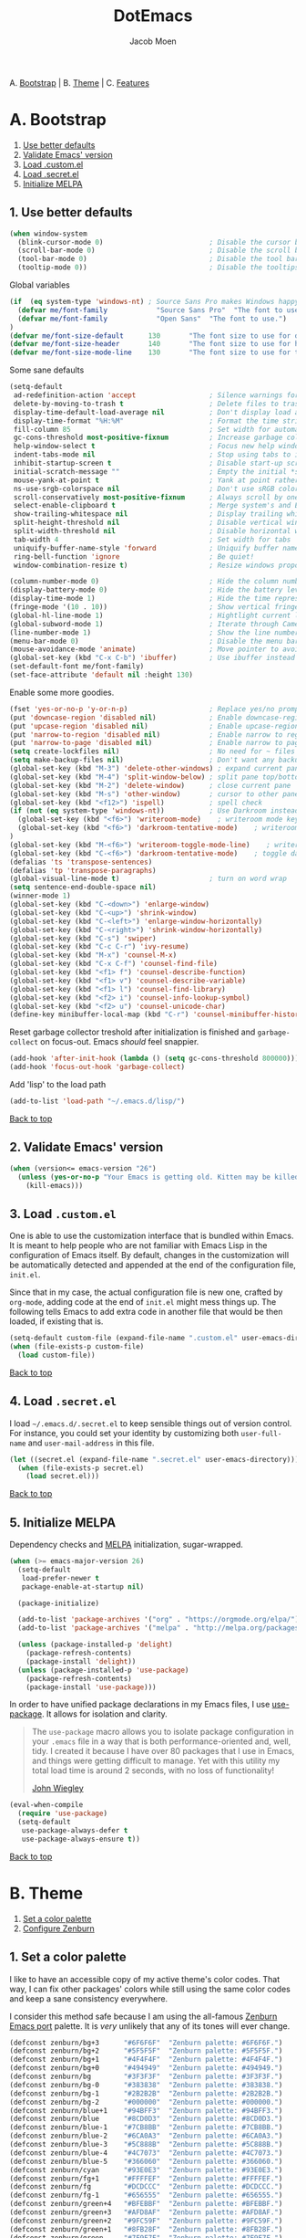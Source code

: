 #+TITLE: DotEmacs
#+AUTHOR: Jacob Moen

A. [[#a-bootstrap][Bootstrap]] | 
B. [[#b-theme][Theme]] | 
C. [[#c-features][Features]]

* A. Bootstrap

1. [[#1-use-better-defaults][Use better defaults]]
2. [[#2-validate-emacs-version][Validate Emacs' version]]
3. [[#3-load-customel][Load .custom.el]]
4. [[#4-load-secretel][Load .secret.el]]
5. [[#5-initialize-melpa][Initialize MELPA]]

** 1. Use better defaults

#+BEGIN_SRC emacs-lisp
(when window-system
  (blink-cursor-mode 0)                          ; Disable the cursor blinking
  (scroll-bar-mode 0)                            ; Disable the scroll bar
  (tool-bar-mode 0)                              ; Disable the tool bar
  (tooltip-mode 0))                              ; Disable the tooltips
#+END_SRC

Global variables
#+BEGIN_SRC emacs-lisp
(if  (eq system-type 'windows-nt) ; Source Sans Pro makes Windows happy, although that font doesn't support org-bullets ...
  (defvar me/font-family            "Source Sans Pro"  "The font to use.")
  (defvar me/font-family            "Open Sans"  "The font to use.")
)
(defvar me/font-size-default      130       "The font size to use for default text.")
(defvar me/font-size-header       140       "The font size to use for headers.")
(defvar me/font-size-mode-line    130       "The font size to use for the mode line.")
#+END_SRC

Some sane defaults

#+BEGIN_SRC emacs-lisp
(setq-default
 ad-redefinition-action 'accept                  ; Silence warnings for redefinition
 delete-by-moving-to-trash t                     ; Delete files to trash
 display-time-default-load-average nil           ; Don't display load average
 display-time-format "%H:%M"                     ; Format the time string
 fill-column 85                                  ; Set width for automatic line breaking
 gc-cons-threshold most-positive-fixnum          ; Increase garbage collector treshold
 help-window-select t                            ; Focus new help windows when opened
 indent-tabs-mode nil                            ; Stop using tabs to indent
 inhibit-startup-screen t                        ; Disable start-up screen
 initial-scratch-message ""                      ; Empty the initial *scratch* buffer
 mouse-yank-at-point t                           ; Yank at point rather than cursor
 ns-use-srgb-colorspace nil                      ; Don't use sRGB colors
 scroll-conservatively most-positive-fixnum      ; Always scroll by one line
 select-enable-clipboard t                       ; Merge system's and Emacs' clipboard
 show-trailing-whitespace nil                    ; Display trailing whitespaces
 split-height-threshold nil                      ; Disable vertical window splitting
 split-width-threshold nil                       ; Disable horizontal window splitting
 tab-width 4                                     ; Set width for tabs
 uniquify-buffer-name-style 'forward             ; Uniquify buffer names
 ring-bell-function 'ignore                      ; Be quiet!
 window-combination-resize t)                    ; Resize windows proportionally

(column-number-mode 0)                           ; Hide the column number
(display-battery-mode 0)                         ; Hide the battery level
(display-time-mode 1)                            ; Hide the time representation
(fringe-mode '(10 . 10))                         ; Show vertical fringes
(global-hl-line-mode 1)                          ; Hightlight current line
(global-subword-mode 1)                          ; Iterate through CamelCase words
(line-number-mode 1)                             ; Show the line number
(menu-bar-mode 0)                                ; Disable the menu bar
(mouse-avoidance-mode 'animate)                  ; Move pointer to avoid collision with point
(global-set-key (kbd "C-x C-b") 'ibuffer)        ; Use ibuffer instead of list buffers
(set-default-font me/font-family)
(set-face-attribute 'default nil :height 130)
#+END_SRC

Enable some more goodies.

#+BEGIN_SRC emacs-lisp
(fset 'yes-or-no-p 'y-or-n-p)                    ; Replace yes/no prompts with y/n
(put 'downcase-region 'disabled nil)             ; Enable downcase-region
(put 'upcase-region 'disabled nil)               ; Enable upcase-region
(put 'narrow-to-region 'disabled nil)            ; Enable narrow to region
(put 'narrow-to-page 'disabled nil)              ; Enable narrow to page
(setq create-lockfiles nil)                      ; No need for ~ files when editing
(setq make-backup-files nil)                     ; Don't want any backup files
(global-set-key (kbd "M-3") 'delete-other-windows) ; expand current pane
(global-set-key (kbd "M-4") 'split-window-below) ; split pane top/bottom
(global-set-key (kbd "M-2") 'delete-window)      ; close current pane
(global-set-key (kbd "M-s") 'other-window)       ; cursor to other pane
(global-set-key (kbd "<f12>") 'ispell)           ; spell check
(if (not (eq system-type 'windows-nt))           ; Use Darkroom instead of Writeroom on Windows
  (global-set-key (kbd "<f6>") 'writeroom-mode)    ; writeroom mode key
  (global-set-key (kbd "<f6>") 'darkroom-tentative-mode)    ; writeroom mode key
)
(global-set-key (kbd "M-<f6>") 'writeroom-toggle-mode-line)    ; writeroom mode key
(global-set-key (kbd "C-<f6>") 'darkroom-tentative-mode)    ; toggle darkroom mode
(defalias 'ts 'transpose-sentences)
(defalias 'tp 'transpose-paragraphs)
(global-visual-line-mode t)                      ; turn on word wrap
(setq sentence-end-double-space nil)                                       ; a sentence does not only end with a period and two spaces
(winner-mode 1)
(global-set-key (kbd "C-<down>") 'enlarge-window)
(global-set-key (kbd "C-<up>") 'shrink-window)
(global-set-key (kbd "C-<left>") 'enlarge-window-horizontally)
(global-set-key (kbd "C-<right>") 'shrink-window-horizontally)
(global-set-key (kbd "C-s") 'swiper)
(global-set-key (kbd "C-c C-r") 'ivy-resume)
(global-set-key (kbd "M-x") 'counsel-M-x)
(global-set-key (kbd "C-x C-f") 'counsel-find-file)
(global-set-key (kbd "<f1> f") 'counsel-describe-function)
(global-set-key (kbd "<f1> v") 'counsel-describe-variable)
(global-set-key (kbd "<f1> l") 'counsel-find-library)
(global-set-key (kbd "<f2> i") 'counsel-info-lookup-symbol)
(global-set-key (kbd "<f2> u") 'counsel-unicode-char)
(define-key minibuffer-local-map (kbd "C-r") 'counsel-minibuffer-history)
#+END_SRC

Reset garbage collector treshold after initialization is finished and
=garbage-collect= on focus-out. Emacs /should/ feel snappier.

#+BEGIN_SRC emacs-lisp
(add-hook 'after-init-hook (lambda () (setq gc-cons-threshold 800000)))
(add-hook 'focus-out-hook 'garbage-collect)
#+END_SRC

Add 'lisp' to the load path
#+BEGIN_SRC emacs-lisp
(add-to-list 'load-path "~/.emacs.d/lisp/")
#+END_SRC

[[#dotemacs][Back to top]]

** 2. Validate Emacs' version

#+BEGIN_SRC emacs-lisp
(when (version<= emacs-version "26")
  (unless (yes-or-no-p "Your Emacs is getting old. Kitten may be killed, continue? ")
    (kill-emacs)))
#+END_SRC

** 3. Load =.custom.el=

One is able to use the customization interface that is bundled within Emacs. It is
meant to help people who are not familiar with Emacs Lisp in the configuration of
Emacs itself. By default, changes in the customization will be automatically detected
and appended at the end of the configuration file, =init.el=.

Since that in my case, the actual configuration file is new one, crafted by
=org-mode=, adding code at the end of =init.el= might mess things up. The following
tells Emacs to add extra code in another file that would be then loaded, if existing
that is.

#+BEGIN_SRC emacs-lisp
(setq-default custom-file (expand-file-name ".custom.el" user-emacs-directory))
(when (file-exists-p custom-file)
  (load custom-file))
#+END_SRC

[[#dotemacs][Back to top]]

** 4. Load =.secret.el=

I load =~/.emacs.d/.secret.el= to keep sensible things out of version control. For
instance, you could set your identity by customizing both =user-full-name= and
=user-mail-address= in this file.

#+BEGIN_SRC emacs-lisp
(let ((secret.el (expand-file-name ".secret.el" user-emacs-directory)))
  (when (file-exists-p secret.el)
    (load secret.el)))
#+END_SRC

[[#dotemacs][Back to top]]

** 5. Initialize MELPA

Dependency checks and [[https://melpa.org][MELPA]] initialization, sugar-wrapped.

#+BEGIN_SRC emacs-lisp
(when (>= emacs-major-version 26)
  (setq-default
   load-prefer-newer t
   package-enable-at-startup nil)

  (package-initialize)

  (add-to-list 'package-archives '("org" . "https://orgmode.org/elpa/") t)
  (add-to-list 'package-archives '("melpa" . "http://melpa.org/packages/") t)

  (unless (package-installed-p 'delight)
    (package-refresh-contents)
    (package-install 'delight))
  (unless (package-installed-p 'use-package)
    (package-refresh-contents)
    (package-install 'use-package)))
#+END_SRC

In order to have unified package declarations in my Emacs files, I use
[[https://github.com/jwiegley/use-package][use-package]]. It allows for isolation and
clarity.

#+BEGIN_QUOTE
The =use-package= macro allows you to isolate package configuration in your =.emacs=
file in a way that is both performance-oriented and, well, tidy. I created it because
I have over 80 packages that I use in Emacs, and things were getting difficult to
manage. Yet with this utility my total load time is around 2 seconds, with no loss of
functionality!

[[https://github.com/jwiegley/use-package][John Wiegley]]
#+END_QUOTE

#+BEGIN_SRC emacs-lisp
(eval-when-compile
  (require 'use-package)
  (setq-default
   use-package-always-defer t
   use-package-always-ensure t))
#+END_SRC

[[#dotemacs][Back to top]]

* B. Theme

1. [[#1-set-a-color-palette][Set a color palette]]
2. [[#2-configure-zenburn][Configure Zenburn]]

** 1. Set a color palette

I like to have an accessible copy of my active theme's color codes. That way, I can
fix other packages' colors while still using the same color codes and keep a sane
consistency everywhere.

I consider this method safe because I am using the all-famous
[[https://github.com/bbatsov/zenburn-emacs][Zenburn Emacs port]] palette. It is
/very/ unlikely that any of its tones will ever change.

#+BEGIN_SRC emacs-lisp
(defconst zenburn/bg+3      "#6F6F6F"  "Zenburn palette: #6F6F6F.")
(defconst zenburn/bg+2      "#5F5F5F"  "Zenburn palette: #5F5F5F.")
(defconst zenburn/bg+1      "#4F4F4F"  "Zenburn palette: #4F4F4F.")
(defconst zenburn/bg+0      "#494949"  "Zenburn palette: #494949.")
(defconst zenburn/bg        "#3F3F3F"  "Zenburn palette: #3F3F3F.")
(defconst zenburn/bg-0      "#383838"  "Zenburn palette: #383838.")
(defconst zenburn/bg-1      "#2B2B2B"  "Zenburn palette: #2B2B2B.")
(defconst zenburn/bg-2      "#000000"  "Zenburn palette: #000000.")
(defconst zenburn/blue+1    "#94BFF3"  "Zenburn palette: #94BFF3.")
(defconst zenburn/blue      "#8CD0D3"  "Zenburn palette: #8CD0D3.")
(defconst zenburn/blue-1    "#7CB8BB"  "Zenburn palette: #7CB8BB.")
(defconst zenburn/blue-2    "#6CA0A3"  "Zenburn palette: #6CA0A3.")
(defconst zenburn/blue-3    "#5C888B"  "Zenburn palette: #5C888B.")
(defconst zenburn/blue-4    "#4C7073"  "Zenburn palette: #4C7073.")
(defconst zenburn/blue-5    "#366060"  "Zenburn palette: #366060.")
(defconst zenburn/cyan      "#93E0E3"  "Zenburn palette: #93E0E3.")
(defconst zenburn/fg+1      "#FFFFEF"  "Zenburn palette: #FFFFEF.")
(defconst zenburn/fg        "#DCDCCC"  "Zenburn palette: #DCDCCC.")
(defconst zenburn/fg-1      "#656555"  "Zenburn palette: #656555.")
(defconst zenburn/green+4   "#BFEBBF"  "Zenburn palette: #BFEBBF.")
(defconst zenburn/green+3   "#AFD8AF"  "Zenburn palette: #AFD8AF.")
(defconst zenburn/green+2   "#9FC59F"  "Zenburn palette: #9FC59F.")
(defconst zenburn/green+1   "#8FB28F"  "Zenburn palette: #8FB28F.")
(defconst zenburn/green     "#7F9F7F"  "Zenburn palette: #7F9F7F.")
(defconst zenburn/green-1   "#5F7F5F"  "Zenburn palette: #5F7F5F.")
(defconst zenburn/magenta   "#DC8CC3"  "Zenburn palette: #DC8CC3.")
(defconst zenburn/orange    "#DFAF8F"  "Zenburn palette: #DFAF8F.")
(defconst zenburn/red+1     "#DCA3A3"  "Zenburn palette: #DCA3A3.")
(defconst zenburn/red       "#CC9393"  "Zenburn palette: #CC9393.")
(defconst zenburn/red-1     "#BC8383"  "Zenburn palette: #BC8383.")
(defconst zenburn/red-2     "#AC7373"  "Zenburn palette: #AC7373.")
(defconst zenburn/red-3     "#9C6363"  "Zenburn palette: #9C6363.")
(defconst zenburn/red-4     "#8C5353"  "Zenburn palette: #8C5353.")
(defconst zenburn/yellow    "#F0DFAF"  "Zenburn palette: #F0DFAF.")
(defconst zenburn/yellow-1  "#E0CF9F"  "Zenburn palette: #E0CF9F.")
(defconst zenburn/yellow-2  "#D0BF8F"  "Zenburn palette: #D0BF8F.")
#+END_SRC

[[#dotemacs][Back to top]]

** 2. Configure Zenburn

Load =zenburn-theme= and fix some high-level faces to match my personal preferences.

#+BEGIN_SRC emacs-lisp
(use-package zenburn-theme
  :demand t
  :config
  (load-theme 'zenburn t)
  (set-face-attribute 'default nil :height me/font-size-default)
  (set-face-attribute 'font-lock-comment-delimiter-face nil
                      :foreground zenburn/bg+3 :italic t)
  (set-face-attribute 'font-lock-comment-face nil :italic t)
  (set-face-attribute 'font-lock-doc-face nil :italic t)
  (set-face-attribute 'font-lock-function-name-face nil :foreground zenburn/blue)
  (set-face-attribute 'fringe nil :background zenburn/bg-0 :foreground zenburn/bg+3)
  (set-face-attribute 'header-line nil
                      :box `(:line-width 1 :color ,zenburn/bg-1)
                      :height me/font-size-header)
  (set-face-attribute 'help-argument-name nil :foreground zenburn/orange)
  (set-face-attribute 'hl-line nil :background zenburn/bg+1)
  (set-face-attribute 'isearch nil :background zenburn/blue :foreground zenburn/bg)
  (set-face-attribute 'region nil :foreground zenburn/green)
  (set-face-attribute 'vertical-border nil :foreground zenburn/bg-1)
  (when (member me/font-family (font-family-list))
    (set-face-attribute 'default nil :font me/font-family)))
#+END_SRC
 
[[#dotemacs][Back to top]]

* C. Features

1. [[#1-desktop][Desktop]]
2. [[#2-writeroom][Writeroom]]
3. [[#3-darkroom][Darkroom]]
4. [[#4-mode-line][Mode-Line]]
5. [[#5-autodim][Autodim]]
6. [[#6-abbrev][Abbrev]]
7. [[#7-wordcount][WordCount]]
8. [[#8-orgmode][OrgMode]]
9. [[#9-spelling][Spelling]]
10. [[#10-bookmarks][Bookmarks]]
11. [[#11-writeordie][WriteOrDie]]
12. [[#12-transparency][Transparency]]
13. [[#13-draftmode][Draftmode]]
14. [[#14-chronos][Chronos]]
15. [[#15-gurumode][Gurumode]]
16. [[#16-acewindow][Acewindow]]
17. [[#17-swiper][Swiper]]
18. [[#18-expandregion][Expandregion]]


** 1. Desktop

Save and restore Emacs status, including buffers, modes, point and windows.

#+BEGIN_SRC emacs-lisp
(use-package desktop
  :demand t
  :config
  (desktop-save-mode 1)
  (add-to-list 'desktop-globals-to-save 'golden-ratio-adjust-factor))
#+END_SRC

[[#dotemacs][Back to top]]

** 2. Writeroom

#+BEGIN_QUOTE
Writeroom-mode is a minor mode for Emacs that implements a distraction-free writing mode similar to the famous Writeroom editor for OS X.
[[https://github.com/joostkremers/writeroom-mode][https://github.com/joostkremers/writeroom-mode]]
#+END_QUOTE
#+BEGIN_SRC emacs-lisp
(use-package writeroom-mode
  :demand t
  :config
  (setq writeroom-width 120))
#+END_SRC

[[#dotemacs][Back to top]]

** 3. Darkroom

#+BEGIN_SRC emacs-lisp
(use-package darkroom  :ensure t :demand t)

#+END_SRC

[[#dotemacs][Back to top]]

** 4. Mode-Line

- Green means buffer is clean.
- Red means buffer is modified.
- Blue means buffer is read-only.
- Colored bullets represent =flycheck= critical, warning and informational errors.
- The segment next to the clock indicate the current perspective from =persp-mode=,
  red when the buffer doesn't belong to the current perspective.

Spaceline, is a mode-line configuration framework. Like what =powerline= does but at
a shallower level. It's still very customizable nonetheless.

#+BEGIN_QUOTE
This is the package that provides [[http://spacemacs.org/][Spacemacs]] with its
famous mode-line theme. It has been extracted as an independent package for general
fun and profit.

[[https://github.com/TheBB/spaceline][Eivind Fonn]]
#+END_QUOTE

#+BEGIN_SRC emacs-lisp
(use-package spaceline :demand t
  :config
                    (spaceline-emacs-theme)
(setq powerline-arrow-shape 'arrow))
#+END_SRC

[[#dotemacs][Back to top]]

** 5. Autodim

Auto-dim other buffers. Pretty self-explanatory.

#+BEGIN_SRC emacs-lisp
(use-package auto-dim-other-buffers
  :demand t
  :config
  (auto-dim-other-buffers-mode 1)
  (set-face-attribute 'auto-dim-other-buffers-face nil :background zenburn/bg-0))
#+END_SRC

[[#dotemacs][Back to top]]

** 6. Abbrev

#+BEGIN_SRC emacs-lisp
;; stop asking whether to save newly added abbrev when quitting emacs
(setq save-abbrevs nil)

;; turn on abbrev mode globally
(setq-default abbrev-mode t)
#+END_SRC

[[#dotemacs][Back to top]]

** 7. WordCount

#+BEGIN_SRC emacs-lisp
(use-package wc-mode)

(defun novel-count-words (&optional begin end)
  "count words between BEGIN and END (region); if no region defined, count words in buffer"
  (interactive "r")
  (let ((b (if mark-active begin (point-min)))
      (e (if mark-active end (point-max))))
    (message "Word count: %s" (how-many "\\w+" b e))))
#+END_SRC

[[#dotemacs][Back to top]]

** 8. OrgMode

#+BEGIN_SRC emacs-lisp
(use-package org-plus-contrib :ensure t)

(use-package org-bullets)

(require  'ox-extra)
(ox-extras-activate '(ignore-headlines))

(setq org-todo-keywords
      '((sequence "TODO" "IDEA" "DRAFT" "REVISED" "|" "DONE")))

(setq org-todo-keyword-faces
      '(("TODO" . org-warning) ("IDEA" . "goldenrod1")  ("DRAFT" . "SpringGreen") ("REVISED" . "OliveDrab4") "|" ("DONE" . "SeaGreen4")))

(setq org-tag-faces
      '(("ignore" . (:foreground "grey"))))

(add-hook 'org-mode-hook
(lambda () (org-bullets-mode t)))

(setq org-hide-leading-stars t)

(if (eq system-type 'windows-nt)
   (setq org-bullets-bullet-list (quote ("◉" "◉" "◉" "◉")))
)

(setq org-enforce-todo-dependencies t)

(if (eq system-type 'windows-nt)
  (progn
;; Use Source Sans Pro on Windows
(let* ((variable-tuple (cond ((x-list-fonts "Source Sans Pro") '(:font "Source Sans Pro"))
                             ((x-list-fonts "Lucida Grande")   '(:font "Lucida Grande"))
                             ((x-list-fonts "Verdana")         '(:font "Verdana"))
                             ((x-family-fonts "Sans Serif")    '(:family "Sans Serif"))
                             (nil (warn "Cannot find a Sans Serif Font.  Install Source Sans Pro."))))
       (base-font-color     (face-foreground 'default nil 'default))
       (headline           `(:inherit default :weight bold :foreground ,base-font-color)))

  (custom-theme-set-faces 'user
                          `(org-level-8 ((t (,@headline ,@variable-tuple))))
                          `(org-level-7 ((t (,@headline ,@variable-tuple))))
                          `(org-level-6 ((t (,@headline ,@variable-tuple))))
                          `(org-level-5 ((t (,@headline ,@variable-tuple))))
                          `(org-level-4 ((t (,@headline ,@variable-tuple :height 1.1))))
                          `(org-level-3 ((t (,@headline ,@variable-tuple :height 1.25))))
                          `(org-level-2 ((t (,@headline ,@variable-tuple :height 1.5))))
                          `(org-level-1 ((t (,@headline ,@variable-tuple :height 1.75))))
                          `(org-document-title ((t (,@headline ,@variable-tuple :height 1.5 :underline nil))))))
  )
  (progn
;; Use Open Sans on Linux - it does support different Org-mode bullets!
(let* ((variable-tuple (cond ((x-list-fonts "Open Sans") '(:font "Open Sans"))
                             ((x-list-fonts "Lucida Grande")   '(:font "Lucida Grande"))
                             ((x-list-fonts "Verdana")         '(:font "Verdana"))
                             ((x-family-fonts "Sans Serif")    '(:family "Sans Serif"))
                             (nil (warn "Cannot find a Sans Serif Font.  Install Open Sans."))))
       (base-font-color     (face-foreground 'default nil 'default))
       (headline           `(:inherit default :weight bold :foreground ,base-font-color)))

  (custom-theme-set-faces 'user
                          `(org-level-8 ((t (,@headline ,@variable-tuple))))
                          `(org-level-7 ((t (,@headline ,@variable-tuple))))
                          `(org-level-6 ((t (,@headline ,@variable-tuple))))
                          `(org-level-5 ((t (,@headline ,@variable-tuple))))
                          `(org-level-4 ((t (,@headline ,@variable-tuple :height 1.1))))
                          `(org-level-3 ((t (,@headline ,@variable-tuple :height 1.25))))
                          `(org-level-2 ((t (,@headline ,@variable-tuple :height 1.5))))
                          `(org-level-1 ((t (,@headline ,@variable-tuple :height 1.75))))
                          `(org-document-title ((t (,@headline ,@variable-tuple :height 1.5 :underline nil))))))
  )
)

(define-key global-map "\C-cc" 'org-capture)

(defun +org/opened-buffer-files ()
  "Return the list of files currently opened in emacs"
  (delq nil
        (mapcar (lambda (x)
                  (if (and (buffer-file-name x)
                           (string-match "\\.org$"
                                         (buffer-file-name x)))
                      (buffer-file-name x)))
                (buffer-list))))

(setq org-refile-targets '((+org/opened-buffer-files :maxlevel . 5)))
(setq org-refile-use-outline-path 'file)
;; makes org-refile outline working with helm/ivy
(setq org-outline-path-complete-in-steps nil)
(setq org-refile-allow-creating-parent-nodes 'confirm)

(setq org-refile-use-cache t)

(run-with-idle-timer 300 t (lambda ()
                                (org-refile-cache-clear)
                                (org-refile-get-targets)))

(global-set-key (kbd "<f7>") 'org-mark-ring-push)
(global-set-key (kbd "M-<f7>") 'org-mark-ring-goto)

#+END_SRC

[[#dotemacs][Back to top]]

** 9. Spelling

#+BEGIN_SRC emacs-lisp
(defun ispell-extra-args-around (orig-fun &rest args)
(let ((old-ispell-extra-args ispell-extra-args))
(ispell-kill-ispell t)
;; use emacs original arguments
(setq ispell-extra-args (flyspell-detect-ispell-args))
(apply orig-fun args)
;; restore our own ispell arguments
(setq ispell-extra-args old-ispell-extra-args)
(ispell-kill-ispell t)))
(advice-add 'ispell-word :around #'ispell-extra-args-around)
(advice-add 'flyspell-auto-correct-word :around #'ispell-extra-args-around)
(setq ispell-program-name "hunspell")

(add-to-list 'ispell-skip-region-alist
             '("^ # {{{" . "^ # }}}"))
#+END_SRC

[[#dotemacs][Back to top]]

** 10. Bookmarks

#+BEGIN_SRC emacs-lisp
(use-package bm
         :ensure t
         :demand t

         :init
         ;; restore on load (even before you require bm)
         (setq bm-restore-repository-on-load t)


         :config
         ;; Allow cross-buffer 'next'
         (setq bm-cycle-all-buffers t)

         ;; where to store persistant files
         (setq bm-repository-file "~/.emacs.d/bm-repository")

         ;; save bookmarks
         (setq-default bm-buffer-persistence t)

         ;; Loading the repository from file when on start up.
         (add-hook' after-init-hook 'bm-repository-load)

         ;; Restoring bookmarks when on file find.
         (add-hook 'find-file-hooks 'bm-buffer-restore)

         ;; Saving bookmarks
         (add-hook 'kill-buffer-hook #'bm-buffer-save)

         ;; Saving the repository to file when on exit.
         ;; kill-buffer-hook is not called when Emacs is killed, so we
         ;; must save all bookmarks first.
         (add-hook 'kill-emacs-hook #'(lambda nil
                                          (bm-buffer-save-all)
                                          (bm-repository-save)))

         ;; The `after-save-hook' is not necessary to use to achieve persistence,
         ;; but it makes the bookmark data in repository more in sync with the file
         ;; state.
         (add-hook 'after-save-hook #'bm-buffer-save)

         ;; Restoring bookmarks
         (add-hook 'find-file-hooks   #'bm-buffer-restore)
         (add-hook 'after-revert-hook #'bm-buffer-restore)

         ;; The `after-revert-hook' is not necessary to use to achieve persistence,
         ;; but it makes the bookmark data in repository more in sync with the file
         ;; state. This hook might cause trouble when using packages
         ;; that automatically reverts the buffer (like vc after a check-in).
         ;; This can easily be avoided if the package provides a hook that is
         ;; called before the buffer is reverted (like `vc-before-checkin-hook').
         ;; Then new bookmarks can be saved before the buffer is reverted.
         ;; Make sure bookmarks is saved before check-in (and revert-buffer)
         (add-hook 'vc-before-checkin-hook #'bm-buffer-save)


         :bind (("<f5>" . bm-next)
                ("M-<f5>" . bm-previous)
                ("C-<f5>" . bm-toggle))
         )
#+END_SRC

[[#dotemacs][Back to top]]

** 11. WriteOrDie

#+BEGIN_SRC emacs-lisp
(if (not (require 'write-or-die nil t))
        (message "`write-or-die' not found"))

(global-set-key (kbd "<f8>") 'write-or-die-mode)
(global-set-key (kbd "<f9>") 'write-or-die-go)
(global-set-key (kbd "M-<f9>") 'write-or-die-stop)

#+END_SRC

[[#dotemacs][Back to top]]

** 12. Transparency

#+BEGIN_SRC emacs-lisp
 (defun toggle-transparency ()
   (interactive)
   (let ((alpha (frame-parameter nil 'alpha)))
     (set-frame-parameter
      nil 'alpha
      (if (eql (cond ((numberp alpha) alpha)
                     ((numberp (cdr alpha)) (cdr alpha))
                     ;; Also handle undocumented (<active> <inactive>) form.
                     ((numberp (cadr alpha)) (cadr alpha)))
               100)
          '(85 . 50) '(100 . 100)))))
 (global-set-key (kbd "C-c t") 'toggle-transparency)
#+END_SRC

[[#dotemacs][Back to top]]

** 13. Draftmode

#+BEGIN_SRC emacs-lisp
(use-package draft-mode)
#+END_SRC

[[#dotemacs][Back to top]]

** 14. Chronos

#+BEGIN_SRC emacs-lisp
(use-package chronos :ensure t :demand t
  :config
   (setq chronos-expiry-functions '(chronos-message-notify)))
#+END_SRC

[[#dotemacs][Back to top]]

** 15. Gurumode

#+BEGIN_QUOTE
Guru mode disables some common keybindings and suggests the use of the established Emacs alternatives instead.
#+END_QUOTE

#+BEGIN_SRC emacs-lisp
(use-package guru-mode
  :config
    (guru-global-mode +1)
)
#+END_SRC

[[#dotemacs][Back to top]]

** 16. Acewindow

#+BEGIN_SRC emacs-lisp
(use-package ace-window
  :ensure t
  :init
    (progn
      (global-set-key [remap other-window] 'ace-window)
      (custom-set-faces
        '(aw-leading-char-face
          ((t (:inherit ace-jump-face-foreground :height 3.0 :foreground "#DCDCCC")))))
    )
)
#+END_SRC

[[#dotemacs][Back to top]]

** 17. Swiper

#+BEGIN_SRC emacs-lisp
(use-package counsel
  :ensure t
  )

(use-package swiper
  :ensure t
  :config
    (ivy-mode 1)
    (setq ivy-use-virtual-buffers t)
    (setq enable-recursive-minibuffers t))
#+END_SRC

[[#dotemacs][Back to top]]

** 18. Expandregion

#+BEGIN_QUOTE
Expand region increases the selected region by semantic units. Just keep pressing the key until it selects what you want.
#+END_QUOTE

#+BEGIN_SRC emacs-lisp
(use-package expand-region
  :ensure t
  )
(global-set-key (kbd "C-=") 'er/expand-region)
#+END_SRC



[[#dotemacs][Back to top]]
